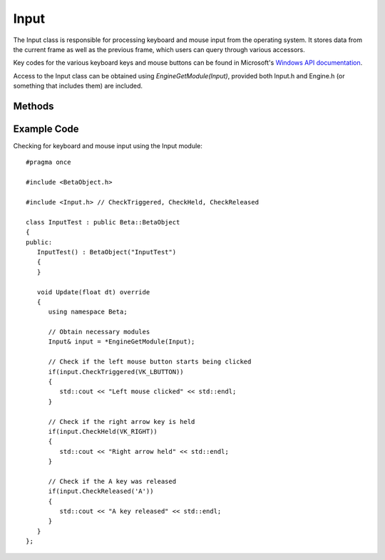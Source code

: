 Input
=====

.. rst-class:: searchdescription

.. cpp:namespace:: Beta

The Input class is responsible for processing keyboard and mouse input from the operating system. 
It stores data from the current frame as well as the previous frame, which users can query through 
various accessors.

Key codes for the various keyboard keys and mouse buttons can be found in Microsoft's `Windows API documentation <https://docs.microsoft.com/en-us/windows/win32/inputdev/virtual-key-codes>`_.

Access to the Input class can be obtained using *EngineGetModule(Input)*, provided both Input.h and
Engine.h (or something that includes them) are included.

.. cpp:class:: Input

Methods
-------

	.. rst-class:: collapsible
	
		.. cpp:function:: Input::Input()
		
			Construct an instance of the Input class. Initializes keyboard and cursor data
			to a clean state. Under normal circumstances, users should not need to call
			this function directly (or indirectly by creating an instance of the class).
	
	.. rst-class:: collapsible
	
		.. cpp:function:: void Input::Update()
		
			Update keyboard and cursor data. This function is called automatically 
			by the Engine once it starts.
	
	.. rst-class:: collapsible

		.. cpp:function:: bool Input::CheckHeld(unsigned key) const

			Test if a key or mouse button was down during the previous update and is still down this update.
			
			:param key: The character or virtual key code that is being checked. Examples: 'A' for the A key, VK_ENTER for the enter key, or VK_LBUTTON for the left mouse button.
			
			:return: True if the key is being held, false otherwise.
	
	.. rst-class:: collapsible

		.. cpp:function:: bool Input::CheckTriggered(unsigned key) const

			Test if a key or mouse button started being down this update, but was not down during
			the previous update.
			
			:param key: The character or virtual key code that is being checked. Examples: 'A' for the A key, VK_ENTER for the enter key, or VK_LBUTTON for the left mouse button.
			
			:return: True if the key is being triggered, false otherwise.
			
	.. rst-class:: collapsible

		.. cpp:function:: bool Input::CheckReleased(unsigned key) const

			Test if a key is no longer down this update, but was down during the previous update.
			
			:param key: The character or virtual key code that is being checked. Examples: 'A' for the A key, VK_ENTER for the enter key, or VK_LBUTTON for the left mouse button.
			
			:return: True if the key is being released, false otherwise.
			
	.. rst-class:: collapsible

		.. cpp:function:: bool Input::IsKeyDown(unsigned key) const

			Test if a key is down during this specific update. 
			
			.. note:: It is usually more useful to examine input over at least two frames. Under normal circumstances, you should use :cpp:func:`Input::CheckHeld` instead of this function.
			
			:param key: The character or virtual key code that is being checked. Examples: 'A' for the A key, VK_ENTER for the enter key, or VK_LBUTTON for the left mouse button.
			
			:return: True if the key is down this update, false otherwise.
	
	.. rst-class:: collapsible

		.. cpp:function:: bool Input::WasKeyDown(unsigned key, unsigned framesBefore = 1) const

			Test if a key was down during a specific update in the past.
			
			:param key: The character or virtual key code that is being checked. Examples: 'A' for the A key, VK_ENTER for the enter key, or VK_LBUTTON for the left mouse button.
			
			:param framesBefore: How far back into the past to go when checking the status of the key. The upper limit of this is determined by the input buffer size, which can be changed using :cpp:func:`Input::SetBufferSize`.
			
			:return: True if the key was down during the specified update, false otherwise.
	
	.. rst-class:: collapsible

		.. cpp:function:: Vector2D Input::GetCursorPosition() const

			Get the current location of the mouse in screen coordinates.
			
			:return: A Vector2D containing the position of the mouse.
	
	.. rst-class:: collapsible

		.. cpp:function:: void Input::SetCursorPosition(const Vector2D& position)

			Set the mouse's location to a new position.
			
			:param position: The new position for the mouse.
	
	.. rst-class:: collapsible

		.. cpp:function:: float Input::GetMouseScrollAmount() const

			Get the amount that the mouse has scrolled this frame.
			
			:return: A float representing the amount the mouse has scrolled.
	
	.. rst-class:: collapsible

		.. cpp:function:: void Input::SetMouseScrollAmount(float amount)

			Cause the mouse to scroll a specific amount this frame.
			
			:param amount: The amount that the mouse should scroll.
			
	.. rst-class:: collapsible

		.. cpp:function:: void Input::SetBufferSize(unsigned size)

			Set the number of frames of input to store. This affects how many updates in the past can be viewed using :cpp:func:`Input::WasKeyDown`.
			
			:param size: The number of frames to store (should be > 1).

Example Code
------------

Checking for keyboard and mouse input using the Input module::

	#pragma once
	
	#include <BetaObject.h>

	#include <Input.h> // CheckTriggered, CheckHeld, CheckReleased

	class InputTest : public Beta::BetaObject
	{
	public:
	   InputTest() : BetaObject("InputTest")
	   {
	   }

	   void Update(float dt) override
	   {
	      using namespace Beta;
	      
	      // Obtain necessary modules
	      Input& input = *EngineGetModule(Input);

	      // Check if the left mouse button starts being clicked
	      if(input.CheckTriggered(VK_LBUTTON))
	      {
	         std::cout << "Left mouse clicked" << std::endl;
	      }
	      
	      // Check if the right arrow key is held
	      if(input.CheckHeld(VK_RIGHT))
	      {
	         std::cout << "Right arrow held" << std::endl;
	      }
	      
	      // Check if the A key was released
	      if(input.CheckReleased('A'))
	      {
	         std::cout << "A key released" << std::endl;
	      }
	   }
	};
	